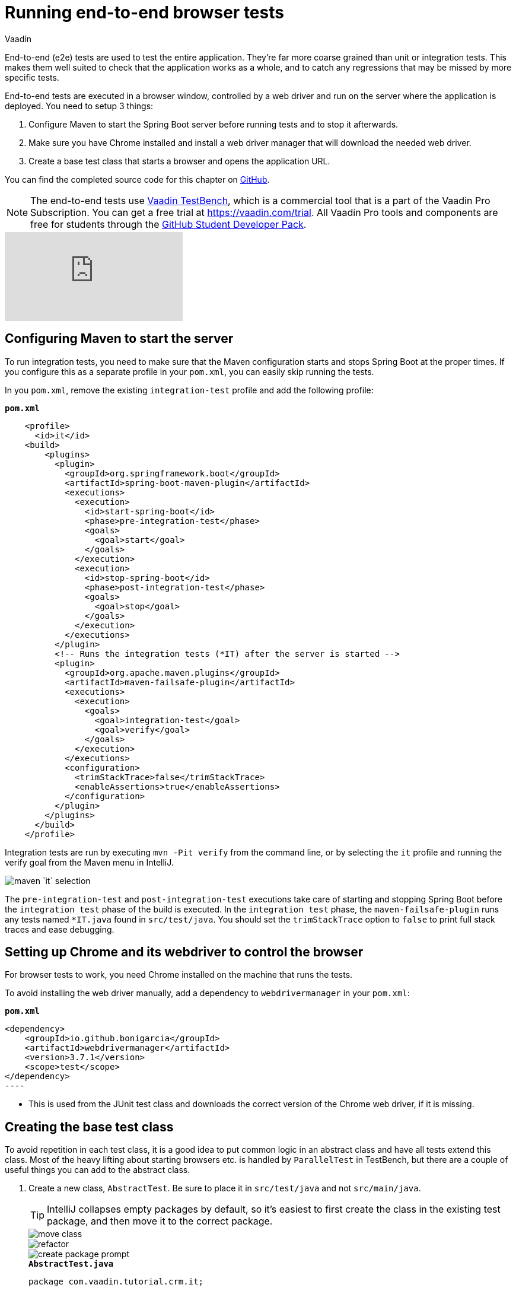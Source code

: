 :title: Running end-to-end browser tests 
:tags: Java, Spring 
:author: Vaadin
:description: Run end-to-end tests on your app to find and fix possible errors.
:repo: https://github.com/vaadin-learning-center/crm-tutorial
:linkattrs: // enable link attributes, like opening in a new window
:imagesdir: ./images

= Running end-to-end browser tests

End-to-end (e2e) tests are used to test the entire application. They're far more coarse grained than unit or integration tests. This makes them well suited to check that the application works as a whole, and to catch any regressions that may be missed by more specific tests. 

End-to-end tests are executed in a browser window, controlled by a web driver and run on the server where the application is deployed. You need to setup 3 things:

. Configure Maven to start the Spring Boot server before running tests and to stop it afterwards.
. Make sure you have Chrome installed and install a web driver manager that will download the needed web driver.
. Create a base test class that starts a browser and opens the application URL.

You can find the completed source code for this chapter on https://github.com/vaadin-learning-center/crm-tutorial/tree/13-end-to-end-testing[GitHub].

NOTE: The end-to-end tests use https://vaadin.com/testbench[Vaadin TestBench], which is a commercial tool that is a part of the Vaadin Pro Subscription. You can get a free trial at https://vaadin.com/trial. All Vaadin Pro tools and components are free for students through the https://education.github.com/pack[GitHub Student Developer Pack].

ifndef::print[]
video::W-IT96DX8WI[youtube]
endif::[]

== Configuring Maven to start the server

To run integration tests, you need to make sure that the Maven configuration starts and stops Spring Boot at the proper times. If you configure this as a separate profile in your `pom.xml`, you can easily skip running the tests.

In you `pom.xml`, remove the existing `integration-test` profile and add the following profile:

.`*pom.xml*`
[source,xml]
----
    <profile>
      <id>it</id>
    <build>
        <plugins>
          <plugin>
            <groupId>org.springframework.boot</groupId>
            <artifactId>spring-boot-maven-plugin</artifactId>
            <executions>
              <execution>
                <id>start-spring-boot</id>
                <phase>pre-integration-test</phase>
                <goals>
                  <goal>start</goal>
                </goals>
              </execution>
              <execution>
                <id>stop-spring-boot</id>
                <phase>post-integration-test</phase>
                <goals>
                  <goal>stop</goal>
                </goals>
              </execution>
            </executions>
          </plugin>
          <!-- Runs the integration tests (*IT) after the server is started -->
          <plugin>
            <groupId>org.apache.maven.plugins</groupId>
            <artifactId>maven-failsafe-plugin</artifactId>
            <executions>
              <execution>
                <goals>
                  <goal>integration-test</goal>
                  <goal>verify</goal>
                </goals>
              </execution>
            </executions>
            <configuration>
              <trimStackTrace>false</trimStackTrace>
              <enableAssertions>true</enableAssertions>
            </configuration>
          </plugin>
        </plugins>
      </build>
    </profile>
----

Integration tests are run by executing `mvn -Pit verify` from the command line, or by selecting the `it` profile and running the verify goal from the Maven menu in IntelliJ. 

image::maven-it.png[maven `it` selection]

The `pre-integration-test` and `post-integration-test` executions take care of starting and stopping Spring Boot before the `integration test` phase of the build is executed. In the `integration test` phase, the `maven-failsafe-plugin` runs any tests named `*IT.java` found  in `src/test/java`. You should set the `trimStackTrace` option to `false` to print full stack traces and ease debugging.

== Setting up Chrome and its webdriver to control the browser

For browser tests to work, you need Chrome installed on the machine that runs the tests.

To avoid installing the web driver manually, add a dependency to `webdrivermanager` in your `pom.xml`:


.`*pom.xml*`
[source,java]
<dependency>
    <groupId>io.github.bonigarcia</groupId>
    <artifactId>webdrivermanager</artifactId>
    <version>3.7.1</version>
    <scope>test</scope>
</dependency>
----

* This is used from the JUnit test class and downloads the correct version of the Chrome web driver, if it is missing.

== Creating the base test class

To avoid repetition in each test class, it is a good idea to put common logic in an abstract class and have all tests extend this class. Most of the heavy lifting about starting browsers etc. is handled by `ParallelTest` in TestBench, but there are a couple of useful things you can add to the abstract class. 

. Create a new class, `AbstractTest`. Be sure to place it in `src/test/java` and not `src/main/java`. 
+
TIP: IntelliJ collapses empty packages by default, so it's easiest to first create the class in the existing test package, and then move it to the correct package. 
+
image::move-class.png[move class]
+
image::new-package.png[refactor]
+
image::create-package-prompt.png[create package prompt]
+
.`*AbstractTest.java*`
[source,java]
----
package com.vaadin.tutorial.crm.it;

public abstract class AbstractTest extends ParallelTest {
    @Rule
    public ScreenshotOnFailureRule rule = new ScreenshotOnFailureRule(this, true); // <2>

    @BeforeClass
    public static void setupClass() {
        WebDriverManager.chromedriver().setup(); // <1>
    }
}
----
+
<1> We start by invoking the `WebDriverManager` before any test method is invoked. TestBench does not invoke the web driver manager. 
<2> `ScreenshotOnFailureRule` tells TestBench to grab a screenshot before exiting, if a test fails. This helps you understand what went wrong when tests do not pass. 

. Next, add the application URL that the tests should open before trying to interact with the application. For this you need the host name where the application runs ("localhost" in development), the port the server uses (set to 8080 in application.properties), and information about the route to start from.
+
.`*AbstractTest.java*`
[source,java]
----
    private static final String SERVER_HOST = IPAddress.findSiteLocalAddress();
    private static final int SERVER_PORT = 8080;
    private final String route;

    @Before
    public void setup() throws Exception {
        super.setup();
        getDriver().get(getURL(route)); // Opens the given URL in the browser
    }

    protected AbstractTest(String route) {
        this.route = route;
    }

    private static String getURL(String route) {
        return String.format("http://%s:%d/%s", SERVER_HOST, SERVER_PORT, route);
    }
----

. To avoid excessive logging from `WebDriverManager` when running the tests, add the following workaround:
+
.`*AbstractTest.java*`
[source,java]
----
	static {
		// Prevent debug logging from Apache HTTP client
		Logger root = (Logger) LoggerFactory.getLogger(Logger.ROOT_LOGGER_NAME);
		root.setLevel(Level.INFO);
    }
----

. Select the following Logger dependencies: 
.. `org.slf4j.LoggerFactory`
.. `ch.qos.logback.classic.Level`
.. `ch.qos.logback.classic.Logger`

== Testing the login view

Now that your setup is complete, you can start developing your first test: ensuring that a user can log in. For this test you need to open the base URL. 

. Create a new class, `LoginIT`, in the same package as `AbstractTest`:
+
.`*LoginIT.java*`
[source,java]
----
package com.vaadin.tutorial.crm.it;

public class LoginIT extends AbstractTest {
    public LoginIT() {
        super("");
    }
}
----
+
NOTE: The name of the class should end in `IT` for the test runner to pick it up as an integration test. If you name it `LoginTest` instead, it will be run as a unit test and the server will not be started and the test will fail.
+
. Add an `@Test` method to validate that you can log in as "user":
+
.`*LoginIT.java*`
[source,java]
----
    @Test
    public void loginAsValidUserSucceeds() {
        // Find the LoginForm used on the page
        LoginFormElement form = $(LoginFormElement.class).first(); 
        // Enter the credentials and log in
        form.getUsernameField().setValue("user");
        form.getPasswordField().setValue("password");
        form.getSubmitButton().click();
        // Ensure the login form is no longer visible
        Assert.assertFalse($(LoginFormElement.class).exists());
    }
----
+
TIP:  While developing tests it is not very efficient to run the tests as `mvn -Pit verify`. Instead, you can start the server manually by launching the `Application` class or with `spring-boot:run`. You can then execute the selected test in your IDE and you do not have to wait for the server to start every time.
+
. Start the application normally, then right click `LoginIT.java` and select *Run 'LoginIT'*.
+
NOTE: the first time you run the test, you will be asked to start a trial or validate your existing license. Follow the instructions in the browser window that opens.

== Creating a view object

You can now add a second test: validating that you cannot log in with an invalid password. 

For this text, you need to write the same code to access the components in the view, as you did for the first test. To make your tests more maintainable, you can create a view object (a.k.a. call page object or element class) for each view. A view object provides a high-level API to interact with the view and hides the implementation details. 

. For the login view, create the `LoginViewElement` class in a new package, `com.vaadin.tutorial.crm.it.elements.login`:
+
.`*LoginViewElement.java*`
[source,java]
----
package com.vaadin.tutorial.crm.it.elements.login;

@Attribute(name = "class", contains = "login-view") // <1> 
public class LoginViewElement extends VerticalLayoutElement {

    public boolean login(String username, String password) {
        LoginFormElement form = $(LoginFormElement.class).first();
        form.getUsernameField().setValue(username);
        form.getPasswordField().setValue(password);
        form.getSubmitButton().click();

        // Return true if we end up on another page
        return !$(LoginViewElement.class).onPage().exists();
    }

}
----
+
.. Selects the `com.vaadin.testbench.annotations.Attribute` import.
+
CAUTION: To make the correct functionality available from super classes, the hierarchy of the view object should match the hierarchy of the view (`public class LoginView extends VerticalLayout` vs `public class LoginViewElement extends VerticalLayoutElement`). 
+
.. Adding the `@Attribute(name = "class", contains = "login-view")` annotation allows you to find the `LoginViewElement` using the TestBench query API, for example:
+
[source,java]
----
LoginViewElement loginView = $(LoginViewElement.class).onPage().first();
----
+
The annotation searches for the `login-view` class name, which is set for the login view in the constructor. The `onPage()` call ensures that the whole page is searched. By default a `$` query starts from the active element.

. Now that the the `LoginViewElement` class is available, you can refactor your `loginAsValidUserSucceeds` test to be:
+
.`*LoginIT.java*`
[source,java]
----
@Test
public void loginAsValidUserSucceeds() {
    LoginViewElement loginView = $(LoginViewElement.class).onPage().first();
    Assert.assertTrue(loginView.login("user", "password"));
}
----

. Add a test to use an invalid password as follows:
+
.`*LoginIT.java*`
[source,java]
----
@Test
public void loginAsInvalidUserFails() {
    LoginViewElement loginView = $(LoginViewElement.class).onPage().first();
    Assert.assertFalse(loginView.login("user", "invalid"));
}
----

. Continue testing the other views by creating similar view objects and IT classes.

In the next tutorial we cover how to make a production build of the application and deploy it to a cloud platform.